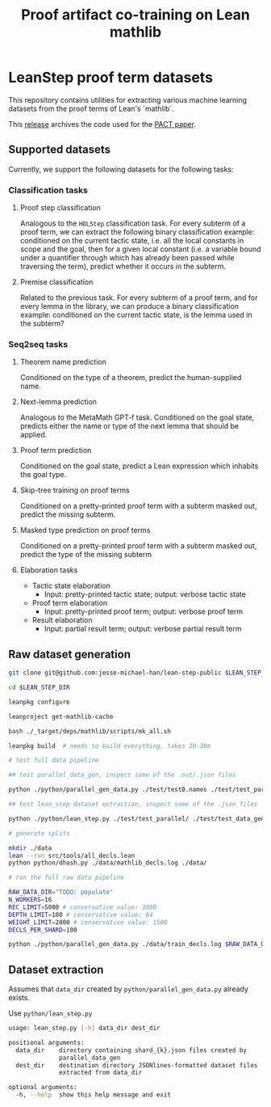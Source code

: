 #+TITLE: Proof artifact co-training on Lean mathlib

* LeanStep proof term datasets
This repository contains utilities for extracting various machine learning datasets from the proof terms of Lean's `mathlib`.

This [[https://github.com/jesse-michael-han/lean-step-public/releases/tag/archive][release]] archives the code used for the [[https://arxiv.org/abs/2102.06203][PACT paper]].

** Supported datasets
Currently, we support the following datasets for the following tasks:

*** Classification tasks
**** Proof step classification
Analogous to the ~HOLStep~ classification task. For every subterm of a proof term, we can extract the following binary classification example: conditioned on the current tactic state, i.e. all the local constants in scope and the goal, then for a given local constant (i.e. a variable bound under a quantifier through which has already been passed while traversing the term), predict whether it occurs in the subterm.

**** Premise classification
Related to the previous task. For every subterm of a proof term, and for every lemma in the library, we can produce a binary classification example: conditioned on the current tactic state, is the lemma used in the subterm?

*** Seq2seq tasks
**** Theorem name prediction
Conditioned on the type of a theorem, predict the human-supplied name.

**** Next-lemma prediction
Analogous to the MetaMath GPT-f task. Conditioned on the goal state, predicts either the name or type of the next lemma that should be applied.

**** Proof term prediction
Conditioned on the goal state, predict a Lean expression which inhabits the goal type.

**** Skip-tree training on proof terms
Conditioned on a pretty-printed proof term with a subterm masked out, predict the missing subterm.

**** Masked type prediction on proof terms
Conditioned on a pretty-printed proof term with a subterm masked out, predict the type of the missing subterm

**** Elaboration tasks
 - Tactic state elaboration
   - Input: pretty-printed tactic state; output: verbose tactic state

 - Proof term elaboration
   - Input: pretty-printed proof term; output: verbose proof term

 - Result elaboration
   - Input: partial result term; output: verbose partial result term


** Raw dataset generation

#+begin_src bash
git clone git@github.com:jesse-michael-han/lean-step-public $LEAN_STEP_DIR

cd $LEAN_STEP_DIR

leanpkg configure

leanproject get-mathlib-cache

bash ./_target/deps/mathlib/scripts/mk_all.sh

leanpkg build  # needs to build everything, takes 20-30m

# test full data pipeline

## test parallel_data_gen, inspect some of the .out/.json files

python ./python/parallel_gen_data.py ./test/test0.names ./test/test_parallel/ 8 5000 100 2000 4

## test lean_step dataset extraction, inspect some of the .json files

python ./python/lean_step.py ./test/test_parallel/ ./test/test_data_gen/

# generate splits

mkdir ./data
lean --run src/tools/all_decls.lean
python python/dhash.py ./data/mathlib_decls.log ./data/

# run the full raw data pipeline

RAW_DATA_DIR="TODO: populate"
N_WORKERS=16
REC_LIMIT=5000 # conservative value: 3000
DEPTH_LIMIT=100 # conservative value: 64
WEIGHT_LIMIT=2000 # conservative value: 1500
DECLS_PER_SHARD=100

python ./python/parallel_gen_data.py ./data/train_decls.log $RAW_DATA_DIR $N_WORKERS $REC_LIMIT $DEPTH_LIMIT $WEIGHT_LIMIT $DECLS_PER_SHARD
#+end_src

** Dataset extraction
Assumes that ~data_dir~ created by ~python/parallel_gen_data.py~ already exists.

Use ~python/lean_step.py~
#+begin_src bash
usage: lean_step.py [-h] data_dir dest_dir

positional arguments:
  data_dir    directory containing shard_{k}.json files created by
              parallel_data_gen
  dest_dir    destination directory JSONlines-formatted dataset files
              extracted from data_dir

optional arguments:
  -h, --help  show this help message and exit
#+end_src

